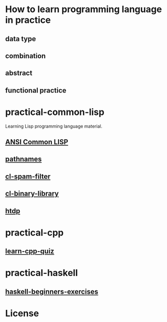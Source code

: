 :PROPERTIES:
:ID:       ab84b54d-7b46-4b3f-b060-cec368bc8fff
:END:
#+startup: showall
#+options: toc:nil

* How to learn programming language in practice

** data type

** combination

** abstract

** functional practice

* practical-common-lisp

Learning Lisp programming language material.

** [[file:ANSI-Common-LISP/README.org::*ANSI Common LISP][ANSI Common LISP]]

** [[file:pathnames/README.md][pathnames]]

** [[file:cl-spam-filter/README.md][cl-spam-filter]]

** [[file:mp3-browser/README.md][cl-binary-library]]

** [[file:htdp/README.md::htdp][htdp]]

* practical-cpp

** [[file:learncpp_quiz/README.md][learn-cpp-quiz]]

* practical-haskell

** [[file:haskell-beginners-exercises/README.md][haskell-beginners-exercises]]

* License

#+html: <a rel="license" href="http://creativecommons.org/licenses/by-nc-sa/4.0/"><img alt="Creative Commons License" style="border-width:0" src="https://i.creativecommons.org/l/by-nc-sa/4.0/88x31.png" /></a>
